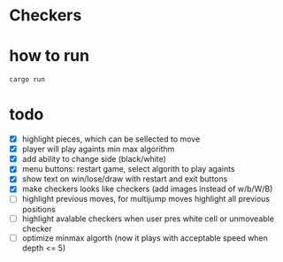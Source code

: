 * Checkers
[[./game.png]]

* how to run
#+BEGIN_SRC
cargo run
#+END_SRC

* todo
- [X] highlight pieces, which can be sellected to move
- [X] player will play againts min max algorithm
- [X] add ability to change side (black/white)
- [X] menu buttons: restart game, select algorith to play againts
- [X] show text on win/lose/draw with restart and exit buttons
- [X] make checkers looks like checkers (add images instead of w/b/W/B)
- [ ] highlight previous moves, for multijump moves highlight all previous positions
- [ ] highlight avalable checkers when user pres white cell or unmoveable checker
- [ ] optimize minmax algorth (now it plays with acceptable speed when depth <= 5)
